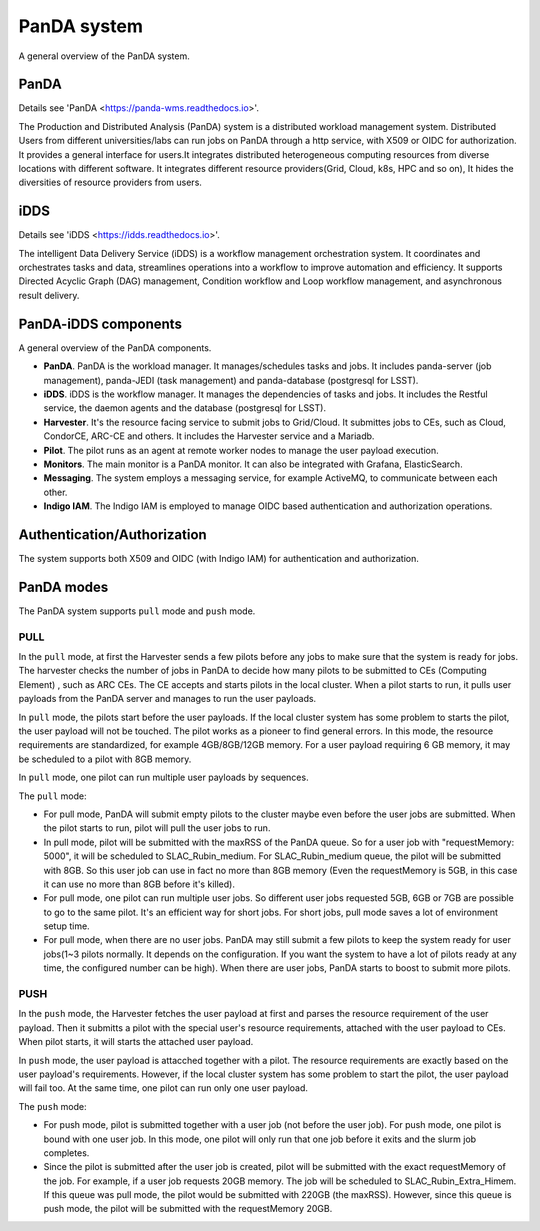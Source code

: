 PanDA system
============

A general overview of the PanDA system.

PanDA
-----

Details see 'PanDA <https://panda-wms.readthedocs.io>'.

The Production and Distributed Analysis (PanDA) system is a distributed workload management system.
Distributed Users from different universities/labs can run jobs on PanDA through a http service, with
X509 or OIDC for authorization. It provides a general interface for users.It integrates distributed
heterogeneous computing resources from diverse locations with different software. It integrates
different resource providers(Grid, Cloud, k8s, HPC and so on), It hides the diversities of resource
providers from users.

iDDS
----

Details see 'iDDS <https://idds.readthedocs.io>'.

The intelligent Data Delivery Service (iDDS) is a workflow management orchestration system.
It coordinates and orchestrates tasks and data, streamlines operations into a workflow to
improve automation and efficiency. It supports Directed Acyclic Graph (DAG) management,
Condition workflow and Loop workflow management, and asynchronous result delivery.


.. image:: ../_images/panda_idds.png
 :width: 7.30895in
 :height: 3.46667in


PanDA-iDDS components
---------------------

A general overview of the PanDA components.

.. image:: ../_images/panda_components.png
 :width: 5.30895in
 :height: 4.46667in

- **PanDA**. PanDA is the workload manager. It manages/schedules tasks and jobs.
  It includes panda-server (job management), panda-JEDI (task management)
  and panda-database (postgresql for LSST).

- **iDDS**. iDDS is the workflow manager. It manages the dependencies of tasks and jobs.
  It includes the Restful service, the daemon agents and the database (postgresql for LSST).

- **Harvester**. It's the resource facing service to submit jobs to Grid/Cloud. It submittes jobs to CEs,
  such as Cloud, CondorCE, ARC-CE and others. It includes the Harvester service and a Mariadb.

- **Pilot**. The pilot runs as an agent at remote worker nodes to manage the user payload execution.

- **Monitors**. The main monitor is a PanDA monitor. It can also be integrated with Grafana, ElasticSearch.

- **Messaging**. The system employs a messaging service, for example ActiveMQ, to communicate between each other.

- **Indigo IAM**. The Indigo IAM is employed to manage OIDC based authentication and authorization operations.

Authentication/Authorization
----------------------------
The system supports both X509 and OIDC (with Indigo IAM) for authentication and authorization.


PanDA modes
-----------

The PanDA system supports ``pull`` mode and ``push`` mode.

PULL
~~~~

In the ``pull`` mode, at first the Harvester sends a few pilots before any jobs to make sure
that the system is ready for jobs. The harvester checks the number of jobs in PanDA to decide
how many pilots to be submitted to CEs (Computing Element) , such as ARC CEs. The CE accepts and starts pilots in
the local cluster. When a pilot starts to run, it pulls user payloads from the PanDA server and
manages to run the user payloads.

In ``pull`` mode, the pilots start before the user payloads. If the local cluster system has some problem
to starts the pilot, the user payload will not be touched. The pilot works as a pioneer to find general errors.
In this mode, the resource requirements are standardized, for example 4GB/8GB/12GB memory. For a user payload
requiring 6 GB memory, it may be scheduled to a pilot with 8GB memory.

In ``pull`` mode, one pilot can run multiple user payloads by sequences.


The ``pull`` mode:

- For pull mode, PanDA will submit empty pilots to the cluster maybe even
  before the user jobs are submitted. When the pilot starts to run, pilot
  will pull the user jobs to run.

- In pull mode, pilot will be submitted with the maxRSS of the PanDA queue.
  So for a user job with "requestMemory: 5000", it will be scheduled to
  SLAC_Rubin_medium. For SLAC_Rubin_medium queue, the pilot will be submitted
  with 8GB. So this user job can use in fact no more than 8GB memory (Even
  the requestMemory is 5GB, in this case it can use no more than 8GB before
  it's killed).

- For pull mode, one pilot can run multiple user jobs. So different user jobs
  requested 5GB, 6GB or 7GB are possible to go to the same pilot. It's an
  efficient way for short jobs. For short jobs, pull mode saves a lot of
  environment setup time.

- For pull mode, when there are no user jobs. PanDA may still submit a few
  pilots to keep the system ready for user jobs(1~3 pilots normally. It depends
  on the configuration. If you want the system to have a lot of pilots ready
  at any time, the configured number can be high). When there are user jobs,
  PanDA starts to boost to submit more pilots.

.. image:: ../_images/panda_pull.png
 :width: 4.30895in
 :height: 3.46667in


PUSH
~~~~

In the ``push`` mode, the Harvester fetches the user payload at first and parses the resource requirement
of the user payload. Then it submitts a pilot with the special user's resource requirements, attached
with the user payload to CEs. When pilot starts, it will starts the attached user payload.

In ``push`` mode, the user payload is attacched together with a pilot. The resource requirements are exactly
based on the user payload's requirements. However, if the local cluster system has some
problem to start the pilot, the user payload will fail too. At the same time, one pilot can run only
one user payload.

The ``push`` mode:

- For push mode, pilot is submitted together with a user job (not before the
  user job). For push mode, one pilot is bound with one user job. In this
  mode, one pilot will only run that one job before it exits and the slurm
  job completes.

- Since the pilot is submitted after the user job is created, pilot will be
  submitted with the exact requestMemory of the job. For example, if a user
  job requests 20GB memory. The job will be scheduled to  SLAC_Rubin_Extra_Himem.
  If this queue was pull mode, the pilot would be submitted with 220GB (the maxRSS).
  However, since this queue is push mode, the pilot will be submitted with
  the requestMemory 20GB.

.. image:: ../_images/panda_push.png
 :width: 4.30895in
 :height: 3.46667in
